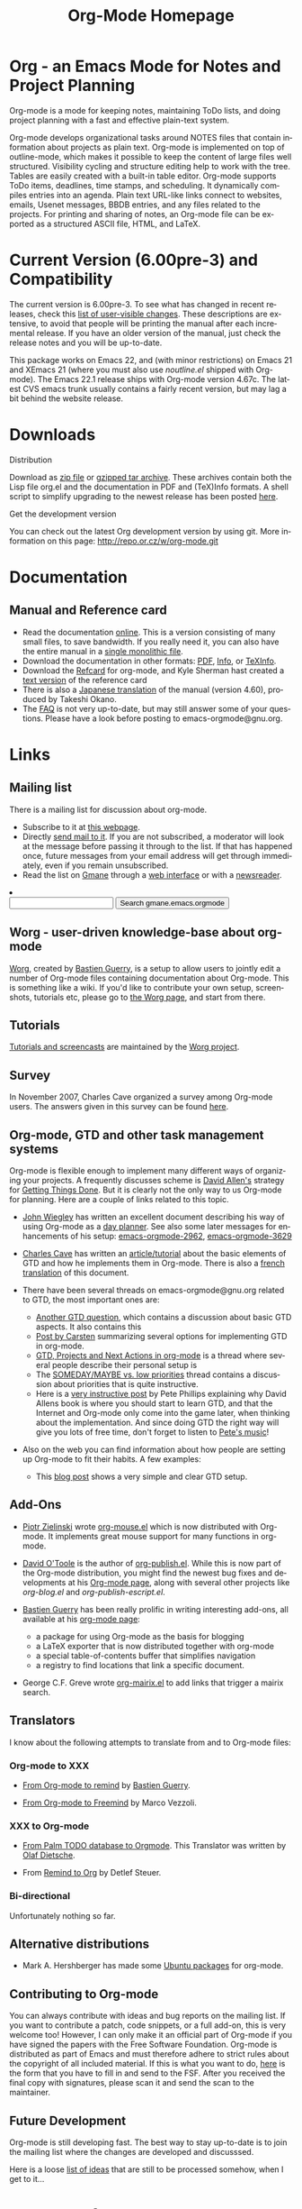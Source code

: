 #+TITLE:     Org-Mode Homepage
#+LANGUAGE:  en
#+EMAIL:     carsten at orgmode dot org
#+OPTIONS:   H:3 num:nil toc:2 \n:nil @:t ::t |:t ^:t *:t TeX:t

* Org - an Emacs Mode for Notes and Project Planning

#+HTML:  <BASE href="http://orgmode.org/index.html">

Org-mode is a mode for keeping notes, maintaining ToDo lists, and doing
project planning with a fast and effective plain-text system.

Org-mode develops organizational tasks around NOTES files that contain
information about projects as plain text.  Org-mode is implemented on
top of outline-mode, which makes it possible to keep the content of
large files well structured.  Visibility cycling and structure editing
help to work with the tree.  Tables are easily created with a built-in
table editor.  Org-mode supports ToDo items, deadlines, time stamps,
and scheduling.  It dynamically compiles entries into an agenda.
Plain text URL-like links connect to websites, emails, Usenet
messages, BBDB entries, and any files related to the projects.  For
printing and sharing of notes, an Org-mode file can be exported as a
structured ASCII file, HTML, and LaTeX.

* Current Version (6.00pre-3) and Compatibility

The current version is 6.00pre-3.  To see what has changed in recent
releases, check this [[file:Changes.html][list of user-visible changes]].  These descriptions
are extensive, to avoid that people will be printing the manual after
each incremental release.  If you have an older version of the manual,
just check the release notes and you will be up-to-date.

This package works on Emacs 22, and (with minor restrictions) on Emacs
21 and XEmacs 21 (where you must also use /noutline.el/ shipped with
Org-mode).  The Emacs 22.1 release ships with Org-mode version 4.67c.
The latest CVS emacs trunk usually contains a fairly recent version,
but may lag a bit behind the website release.

* Downloads

**** Distribution

Download as [[file:org-5.23a.zip][zip file]] or [[file:org-5.23a.tar.gz][gzipped tar archive]].  These archives contain
both the Lisp file org.el and the documentation in PDF and (TeX)Info
formats.  A shell script to simplify upgrading to the newest release
has been posted [[http://www.philfam.co.uk/pete/GTD/org-mode/update-org.sh][here]].

**** Get the development version

You can check out the latest Org development version by using git.  
More information on this page: http://repo.or.cz/w/org-mode.git

* Documentation
** Manual and Reference card
   - Read the documentation [[file:manual/index.html][online]].  This is a version consisting of many
     small files, to save bandwidth.  If you really need it, you can also
     have the entire manual in a [[file:org.html][single monolithic file]].
   - Download the documentation in other formats: [[file:org.pdf][PDF]], [[file:org][Info]], or [[file:org.texi][TeXInfo]].
   - Download the [[file:orgcard.pdf][Refcard]] for org-mode, and Kyle Sherman hast created a
     [[file:orgcard.txt][text version]] of the reference card
   - There is also a [[http://hpcgi1.nifty.com/spen/index.cgi?OrgMode%2fManual][Japanese translation]] of the manual (version 4.60),
     produced by Takeshi Okano.
   - The [[file:faq.org][FAQ]] is not very up-to-date, but may still answer some of your
     questions.  Please have a look before posting to emacs-orgmode@gnu.org.

* Links

** Mailing list

   There is a mailing list for discussion about org-mode.

   - Subscribe to it at [[http://lists.gnu.org/mailman/listinfo/emacs-orgmode][this webpage]].
   - Directly [[mailto:emacs-orgmode@gnu.org][send mail to it]].  If you are not subscribed, a moderator
     will look at the message before passing it through to the
     list.  If that has happened once, future messages from your email
     address will get through immediately, even if you remain
     unsubscribed.
   - Read the list on [[http://www.gmane.org][Gmane]] through a [[http://news.gmane.org/gmane.emacs.orgmode][web interface]] or with a
     [[news://news.gmane.org/gmane.emacs.orgmode][newsreader]].

#+BEGIN_HTML
<li><form method="get" action="http://search.gmane.org/">
<input type="text" name="query">
<input type="hidden" name="group" value="gmane.emacs.orgmode">
<input type="submit" value="Search gmane.emacs.orgmode">
</form>
#+END_HTML

** Worg - user-driven knowledge-base about org-mode

[[http://www.legito.net/worg/][Worg]], created by [[http://www.cognition.ens.fr/~guerry/][Bastien Guerry]], is a setup to allow users to jointly
edit a number of Org-mode files containing documentation about Org-mode.
This is something like a wiki.  If you'd like to contribute your own
setup, screenshots, tutorials etc, please go to [[http://www.legito.net/worg/][the Worg page]], and start
from there.

** Tutorials

   [[http://www.legito.net/worg/org-tutorials/index.php][Tutorials and screencasts]] are maintained by the [[http://www.legito.net/worg][Worg project]].

** Survey

   In November 2007, Charles Cave organized a survey among Org-mode
   users.  The answers given in this survey can be found [[file:survey.html][here]].

** Org-mode, GTD and other task management systems 
    Org-mode is flexible enough to implement many different ways of
    organizing your projects.  A frequently discusses scheme is [[http://www.davidco.com/][David
    Allen's]] strategy for [[http://en.wikipedia.org/wiki/GTD][Getting Things Done]].  But it is clearly not
    the only way to us Org-mode for planning.  Here are a couple of
    links related to this topic.

    - [[http://johnwiegley.com][John Wiegley]] has written an excellent document describing his
      way of using Org-mode as a [[http://johnwiegley.com/org.mode.day.planner.html][day planner]]. See also some later
      messages for enhancements of his setup:
      [[http://article.gmane.org/gmane.emacs.orgmode/2963][emacs-orgmode-2962]], [[http://article.gmane.org/gmane.emacs.orgmode/3629][emacs-orgmode-3629]]

    - [[http://members.optusnet.com.au/charles57/Creative/][Charles Cave]] has written an [[http://members.optusnet.com.au/~charles57/GTD/orgmode.html][article/tutorial]] about the basic
      elements of GTD and how he implements them in Org-mode.  There
      is also a [[http://www.legito.net/worg/org-tutorials/orgtutorial_dto-fr.php][french translation]] of this document.

    - There have been several threads on emacs-orgmode@gnu.org related
      to GTD, the most important ones are:

      + [[http://thread.gmane.org/gmane.emacs.orgmode/683][Another GTD question]], which contains a discussion about basic
        GTD aspects.  It also contains this
      + [[http://article.gmane.org/gmane.emacs.orgmode/715][Post by Carsten]] summarizing several options for implementing
        GTD in org-mode.
      + [[http://thread.gmane.org/gmane.emacs.orgmode/523][GTD, Projects and Next Actions in org-mode]] is a thread where
        several people describe their personal setup is 
      + The [[http://thread.gmane.org/gmane.emacs.orgmode/4915][SOMEDAY/MAYBE vs. low priorities]] thread contains a
        discussion about priorities that is quite instructive.
      + Here is a [[http://thread.gmane.org/gmane.emacs.orgmode/4832/focus%3D4854][very instructive post]] by Pete Phillips explaining
        why David Allens book is where you should start to learn GTD,
        and that the Internet and Org-mode only come into the game
        later, when thinking about the implementation.  And since
        doing GTD the right way will give you lots of free time, don't
        forget to listen to [[http://www.detox-jazz.co.uk/][Pete's music]]!

    - Also on the web you can find information about how people are
      setting up Org-mode to fit their habits.  A few examples:

      + This [[http://www.brool.com/?p=82][blog post]] shows a very simple and clear GTD setup.

** Add-Ons

   - [[http://www.cl.cam.ac.uk/~pz215/][Piotr Zielinski]] wrote [[http://www.cl.cam.ac.uk/~pz215/files/org-mouse.el][org-mouse.el]] which is now distributed with
     Org-mode. It implements great mouse support for many functions in
     org-mode.

   - [[http://dto.freeshell.org/notebook/][David O'Toole]] is the author of [[http://dto.freeshell.org/e/org-publish.el][org-publish.el]]. While this is
     now part of the Org-mode distribution, you might find the newest
     bug fixes and developments at his [[http://dto.freeshell.org/notebook/OrgMode.html][Org-mode page]], along with
     several other projects like /org-blog.el/ and
     /org-publish-escript.el/.

   - [[http://www.cognition.ens.fr/~guerry/][Bastien Guerry]] has been really prolific in writing interesting
     add-ons, all available at his [[http://www.cognition.ens.fr/~guerry/bastien-org-mode.html][org-mode page]]:
     + a package for using Org-mode as the basis for blogging
     + a LaTeX exporter that is now distributed together with
       org-mode
     + a special table-of-contents buffer that simplifies navigation
     + a registry to find locations that link a specific document.

   - George C.F. Greve wrote [[http://www.emacswiki.org/emacs/org-mairix.el][org-mairix.el]] to add links that trigger a
     mairix search.

** Translators
   
   I know about the following attempts to translate from and to
   Org-mode files:

*** Org-mode to XXX

    - [[http://www.cognition.ens.fr/~guerry/u/org2rem.el][From Org-mode to remind]] by [[http://www.cognition.ens.fr/~guerry/][Bastien Guerry]].
      
    - [[file:org-export-freemind-0.1.0.tar.gz][From Org-mode to Freemind]] by Marco Vezzoli.

*** XXX to Org-mode

    - [[http://www.olafdietsche.de/palm/palm2orgmode.pl][From Palm TODO database to Orgmode]].  This Translator was
      written by [[http://www.olafdietsche.de/][Olaf Dietsche]].

    - From [[http://thread.gmane.org/gmane.emacs.orgmode/5073][Remind to Org]] by Detlef Steuer.

*** Bi-directional
    
    Unfortunately nothing so far.

** Alternative distributions

   - Mark A. Hershberger has made some [[https://launchpad.net/~hexmode/+archive][Ubuntu packages]] for org-mode.

** Contributing to Org-mode

   You can always contribute with ideas and bug reports on the mailing
   list.  If you want to contribute a patch, code snippets, or a full
   add-on, this is very welcome too!  However, I can only make it an
   official part of Org-mode if you have signed the papers with the
   Free Software Foundation.  Org-mode is distributed as part of Emacs
   and must therefore adhere to strict rules about the copyright of
   all included material.  If this is what you want to do, [[file:request-assign-future.txt][here]] is the
   form that you have to fill in and send to the FSF.  After you
   received the final copy with signatures, please scan it and send
   the scan to the maintainer.

** Future Development

   Org-mode is still developing fast.  The best way to stay up-to-date
   is to join the mailing list where the changes are developed and
   discusssed.

   Here is a loose [[file:todo.org][list of ideas]] that are still to be processed
   somehow, when I get to it...

* Related Software

  [[http://sachachua.com/wp/][Sacha Chua]] about [[http://sachachua.com/wp/2007/12/26/emacs-choosing-between-org-and-planner/][Choosing between Planner and Org]].
 
  
